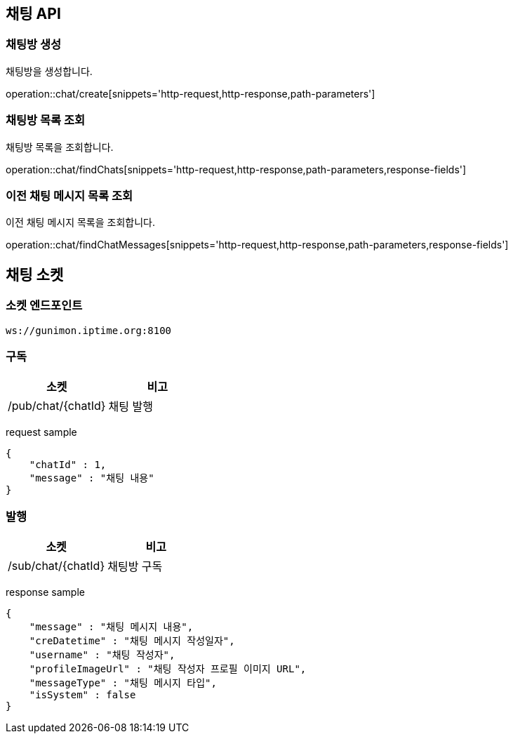 == 채팅 API

=== 채팅방 생성

채팅방을 생성합니다.

operation::chat/create[snippets='http-request,http-response,path-parameters']

=== 채팅방 목록 조회

채팅방 목록을 조회합니다.

operation::chat/findChats[snippets='http-request,http-response,path-parameters,response-fields']

=== 이전 채팅 메시지 목록 조회

이전 채팅 메시지 목록을 조회합니다.

operation::chat/findChatMessages[snippets='http-request,http-response,path-parameters,response-fields']

== 채팅 소켓

=== 소켓 엔드포인트
`ws://gunimon.iptime.org:8100`

=== 구독
|===
|소켓|비고

|/pub/chat/{chatId}
|채팅 발행
|===

request sample
----
{
    "chatId" : 1,
    "message" : "채팅 내용"
}
----

=== 발행
|===
|소켓|비고

|/sub/chat/{chatId}
|채팅방 구독
|===


response sample
----
{
    "message" : "채팅 메시지 내용",
    "creDatetime" : "채팅 메시지 작성일자",
    "username" : "채팅 작성자",
    "profileImageUrl" : "채팅 작성자 프로필 이미지 URL",
    "messageType" : "채팅 메시지 타입",
    "isSystem" : false
}
----
